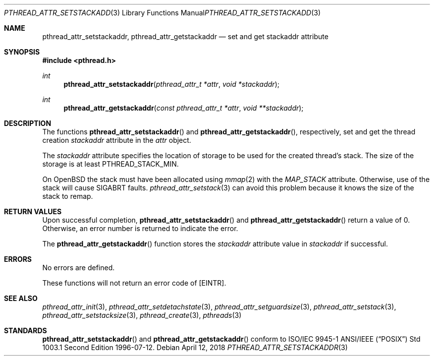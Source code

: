 .\" $OpenBSD: pthread_attr_setstackaddr.3,v 1.12 2018/04/12 17:13:34 deraadt Exp $
.\" Manual page derived from TOG's UNIX98 documentation.
.\"
.\"  David Leonard, 2000. Public Domain.
.\"
.Dd $Mdocdate: April 12 2018 $
.Dt PTHREAD_ATTR_SETSTACKADDR 3
.Os
.Sh NAME
.Nm pthread_attr_setstackaddr ,
.Nm pthread_attr_getstackaddr
.Nd set and get stackaddr attribute
.Sh SYNOPSIS
.In pthread.h
.Ft int
.Fn pthread_attr_setstackaddr "pthread_attr_t *attr" "void *stackaddr"
.Ft int
.Fn pthread_attr_getstackaddr "const pthread_attr_t *attr" "void **stackaddr"
.Sh DESCRIPTION
The functions
.Fn pthread_attr_setstackaddr
and
.Fn pthread_attr_getstackaddr ,
respectively, set and get the thread
creation
.Va stackaddr
attribute in the
.Fa attr
object.
.Pp
The
.Va stackaddr
attribute specifies the location of storage to be
used for the created thread's stack.
The size of the storage is at least
.Dv PTHREAD_STACK_MIN .
.Pp
On
.Ox
the stack must have been allocated using
.Xr mmap 2
with the
.Va MAP_STACK
attribute.
Otherwise, use of the stack will cause SIGABRT faults.
.Xr pthread_attr_setstack 3
can avoid this problem because it knows the size of the stack to remap.
.Sh RETURN VALUES
Upon successful completion,
.Fn pthread_attr_setstackaddr
and
.Fn pthread_attr_getstackaddr
return a value of 0.
Otherwise, an error number is returned to indicate the error.
.Pp
The
.Fn pthread_attr_getstackaddr
function stores the
.Va stackaddr
attribute value in
.Fa stackaddr
if successful.
.Sh ERRORS
No errors are defined.
.Pp
These functions will not return an error code of
.Bq Er EINTR .
.Sh SEE ALSO
.Xr pthread_attr_init 3 ,
.Xr pthread_attr_setdetachstate 3 ,
.Xr pthread_attr_setguardsize 3 ,
.Xr pthread_attr_setstack 3 ,
.Xr pthread_attr_setstacksize 3 ,
.Xr pthread_create 3 ,
.Xr pthreads 3
.Sh STANDARDS
.Fn pthread_attr_setstackaddr
and
.Fn pthread_attr_getstackaddr
conform to ISO/IEC 9945-1 ANSI/IEEE
.Pq Dq Tn POSIX
Std 1003.1 Second Edition 1996-07-12.
